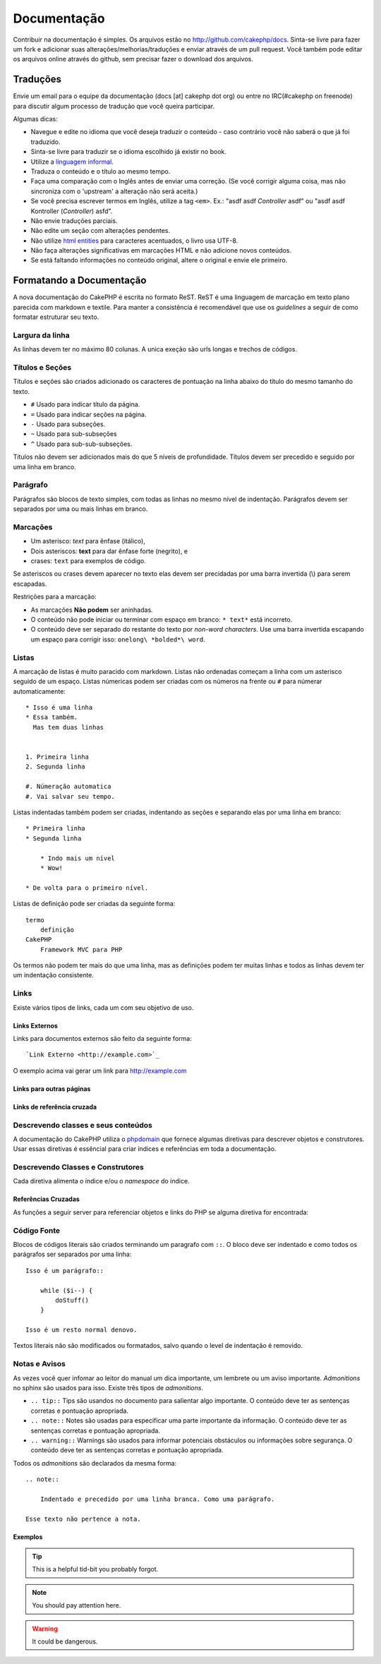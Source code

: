 Documentação
############

Contribuir na documentação é simples. Os arquivos estão
no http://github.com/cakephp/docs. Sinta-se livre para fazer 
um fork e adicionar suas alterações/melhorias/traduções e enviar 
através de um pull request.
Você também pode editar os arquivos online através do github, 
sem precisar fazer o download dos arquivos.

Traduções
=========

Envie um email para o equipe da documentação (docs [at] cakephp dot org)
ou entre no IRC(#cakephp on freenode) para discutir algum processo de 
tradução que você queira participar.

Algumas dicas:

- Navegue e edite no idioma que você deseja traduzir o conteúdo - caso
  contrário você não saberá o que já foi traduzido.
- Sinta-se livre para traduzir se o idioma escolhido já existir no book.
- Utilize a
  `linguagem informal <http://pt.wikipedia.org/wiki/Linguagem_coloquial>`_.
- Traduza o conteúdo e o título ao mesmo tempo.
- Faça uma comparação com o Inglês antes de enviar uma correção. 
  (Se você corrigir alguma coisa, mas não sincroniza com o 'upstream' a
  alteração não será aceita.)
- Se você precisa escrever termos em Inglês, utilize a tag ``<em>``.
  Ex.: "asdf asdf *Controller* asdf" ou "asdf asdf Kontroller
  (*Controller*) asfd".
- Não envie traduções parciais.
- Não edite um seção com alterações pendentes.
- Não utilize
  `html entities <http://en.wikipedia.org/wiki/List_of_XML_and_HTML_character_entity_references>`_
  para caracteres acentuados, o livro usa UTF-8.
- Não faça alterações significativas em marcações HTML e não adicione novos
  conteúdos.
- Se está faltando informações no conteúdo original, altere o original e envie
  ele primeiro.

Formatando a Documentação
=========================

A nova documentação do CakePHP é escrita no formato ReST.
ReST é uma linguagem de marcação em texto plano parecida com markdown e textile.
Para manter a consistência é recomendável que use os  *guidelines* a seguir de
como formatar estruturar seu texto.

Largura da linha
----------------

As linhas devem ter no máximo 80 colunas.
A unica exeção são urls longas e trechos de códigos.

Títulos e Seções
----------------

Títulos e seções são criados adicionado os caracteres de pontuação na linha
abaixo do título do mesmo tamanho do texto.

- ``#`` Usado para indicar título da página.
- ``=`` Usado para indicar seções na página.
- ``-`` Usado para subseções.
- ``~`` Usado para sub-subseções
- ``^`` Usado para sub-sub-subseções.

Títulos não devem ser adicionados mais do que 5 níveis de profundidade.
Títulos devem ser precedido e seguido por uma linha em branco.

Parágrafo
---------

Parágrafos são blocos de texto simples, com todas as linhas no mesmo nível de indentação.
Parágrafos devem ser separados por uma ou mais linhas em branco.

Marcações
---------

* Um asterisco: *text* para ênfase (itálico),
* Dois asteriscos: **text** para dar ênfase forte (negrito), e
* crases: ``text`` para exemplos de código.

Se asteriscos ou crases devem aparecer no texto elas devem ser precidadas por uma barra 
invertida (\\) para serem escapadas.

Restrições para a marcação:

* As marcações **Não podem** ser aninhadas.
* O conteúdo não pode iniciar ou terminar com espaço em branco: ``* text*`` está incorreto.
* O conteúdo deve ser separado do restante do texto por *non-word characters*. Use
  uma barra invertida escapando um espaço para corrigir isso: ``onelong\ *bolded*\ word``.

Listas
------

A marcação de listas é muito paracido com markdown. Listas não ordenadas
começam a linha com um asterisco seguido de um espaço. Listas númericas
podem ser criadas com os números na frente ou ``#`` para númerar automaticamente::

    * Isso é uma linha
    * Essa também. 
      Mas tem duas linhas
      
      
    1. Primeira linha
    2. Segunda linha
    
    #. Númeração automatica
    #. Vai salvar seu tempo.

Listas indentadas também podem ser criadas, indentando as seções e separando
elas por uma linha em branco::

    * Primeira linha
    * Segunda linha
    
        * Indo mais um nível
        * Wow!
    
    * De volta para o primeiro nível.

Listas de definição pode ser criadas da seguinte forma::

    termo
        definição
    CakePHP
        Framework MVC para PHP

Os termos não podem ter mais do que uma linha, mas as definições podem ter
muitas linhas e todos as linhas devem ter um indentação consistente.

Links
-----

Existe vários tipos de links, cada um com seu objetivo de uso.

Links Externos
~~~~~~~~~~~~~~

Links para documentos externos são feito da seguinte forma::

    `Link Externo <http://example.com>`_

O exemplo acima vai gerar um link para http://example.com

Links para outras páginas
~~~~~~~~~~~~~~~~~~~~~~~~~

.. rst:role:: doc

    Outras páginas na documentação podem ser linkadas usando ``:doc:``.
    Você pode criar um link para um documento especifico utilizando o caminho
    absoluto ou relativo sem a extensão ``.rst``. Por exemplo, se a referência
    ``:doc: `form``` aparece no documento ``core-helpers/html``, então o link
    será criado para ``core-helpers/form``. Se a referência for
    ``:doc:`/core-helpers```, será sempre referênciado para ``/core-helpers``
    independente de onde for usado.

Links de referência cruzada
~~~~~~~~~~~~~~~~~~~~~~~~~~~

.. rst:role:: ref

    Você pode fazer referências cruzadas para qualquer título arbitrário em
    qualquer documento usando ``:ref:``. Links para um *label* devem ser únicos
    dentro do documento. Quando for criar *labels* para métodos de classe, é
    melhor usar ``class-method`` como *label* do link.

    A forma mais comum de usar *labels* é acima de títulos. Exemplo::
    
        .. _label-name:
        
        Título de seção
        ---------------
        
        Restante do conteúdo
    
    Em qualquer lugar você pode referenciar a seção acima usando ``:ref:`label-name```.
    O texto do link será título da seção. Você também pode informar um texto personalizado
    usando ``:ref: `Link text <label-name>```.

Descrevendo classes e seus conteúdos
------------------------------------

A documentação do CakePHP utiliza o `phpdomain
<http://pypi.python.org/pypi/sphinxcontrib-phpdomain>`_ que fornece
algumas diretivas para descrever objetos e construtores.
Usar essas diretivas é essêncial para criar índices e referências em toda a
documentação.

Descrevendo Classes e Construtores
----------------------------------

Cada diretiva alimenta o índice e/ou o *namespace* do índice.

.. rst:directive:: .. php:global:: name

   Essa diretiva declara uma variável global.

.. rst:directive:: .. php:function:: name(signature)

   Define um função global fora da classe.

.. rst:directive:: .. php:const:: name

   Essa diretiva declara uma constante, você também pode usar
   dentro de uma classe para declarar uma constante da classe.
   
.. rst:directive:: .. php:exception:: name

   Essa diretiva declara um nova *Exception* no *namespace* atual.
   A declaração pode conter os argumentos do construtor.

.. rst:directive:: .. php:class:: name

   Descreve uma classe. Métodos, atributos e constantes que pertence a classe
   devem ser declaradas dentro dessa diretiva::

        .. php:class:: MyClass
        
            Class description
        
           .. php:method:: method($argument)
        
           Method description

   Atributos, métodos e constante não precisam estar um nível abaixo.
   Podem ser declaradas no mesmo nível da classe::

        .. php:class:: MyClass
        
            Text about the class
        
        .. php:method:: methodName()
        
            Text about the method
        

   .. seealso:: :rst:dir:`php:method`, :rst:dir:`php:attr`, :rst:dir:`php:const`

.. rst:directive:: .. php:method:: name(signature)

   Descreve um método da classe, seus argumentos, valor retornado e *exceptions*::
   
        .. php:method:: instanceMethod($one, $two)
        
            :param string $one: Primeiro parâmetro.
            :param string $two: Segundo parâmetro.
            :returns: Um array com várias coisas.
            :throws: InvalidArgumentException
        
           Isso é um método de instância.

.. rst:directive:: .. php:staticmethod:: ClassName::methodName(signature)

    Descreve um método estático, seus argumentos, valor retornado e *exceptions*
    veja :rst:dir:`php:method` para mais detalhes.

.. rst:directive:: .. php:attr:: name

   Descreve um propriedade/atributo de uma classe.

Referências Cruzadas
~~~~~~~~~~~~~~~~~~~~

As funções a seguir server para referenciar objetos e links do PHP
se alguma diretiva for encontrada:

.. rst:role:: php:func

   Cria uma referência para uma função PHP.

.. rst:role:: php:global

   Cria uma referência para uma variável global que comece com ``$``.
   
.. rst:role:: php:const

   Cria uma referência para um constante ou uma contante de uma classe. As constantes da classe
   devem ser precedidas com o nome da classe::
   
        DateTime tem uma constante :php:const:`DateTime::ATOM`.

.. rst:role:: php:class

   Cria uma referência para uma classe através do nome::

     :php:class:`ClassName`

.. rst:role:: php:meth

   Cria uma referência para um método da classe. Essa função suporta os dois métodos::
   
     :php:meth:`DateTime::setDate`
     :php:meth:`Classname::staticMethod`

.. rst:role:: php:attr

   Cria uma referência para a propriedade de um objeto::
   
      :php:attr:`ClassName::$propertyName`

.. rst:role:: php:exc

   Cria uma referência para uma *exception*


Código Fonte
------------

Blocos de códigos literais são criados terminando um paragrafo com ``::``.
O bloco deve ser indentado e como todos os parágrafos ser separados por uma linha::

    Isso é um parágrafo::
        
        while ($i--) {
            doStuff()
        }
    
    Isso é um resto normal denovo.

Textos literais não são modificados ou formatados, salvo quando o level de indentação é removido.


Notas e Avisos
--------------

As vezes você quer infomar ao leitor do manual um dica importante, um lembrete
ou um aviso importante. *Admonitions* no sphinx são usados para isso.
Existe três tipos de *admonitions*.

* ``.. tip::`` Tips são usandos no documento para salientar algo importante.
  O conteúdo deve ter as sentenças corretas e pontuação apropriada.
* ``.. note::`` Notes são usadas para especificar uma parte importante da informação.
  O conteúdo deve ter as sentenças corretas e pontuação apropriada.
* ``.. warning::`` Warnings são usados para informar potenciais obstáculos
  ou informações sobre segurança. O conteúdo deve ter as sentenças corretas 
  e pontuação apropriada.
  
Todos os *admonitions* são declarados da mesma forma::

    .. note::
    
        Indentado e precedido por uma linha branca. Como uma parágrafo.
    
    Esse texto não pertence a nota.

Exemplos
~~~~~~~~

.. tip::

    This is a helpful tid-bit you probably forgot.

.. note::

    You should pay attention here.

.. warning::

    It could be dangerous.
